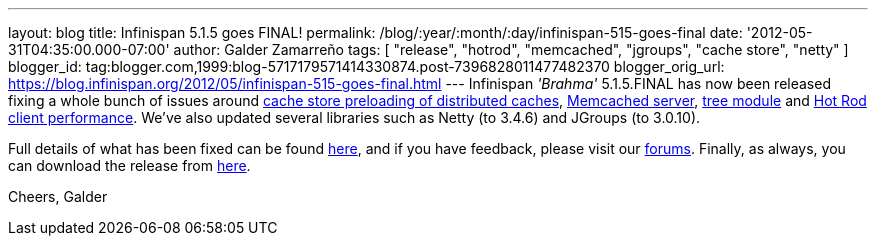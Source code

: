 ---
layout: blog
title: Infinispan 5.1.5 goes FINAL!
permalink: /blog/:year/:month/:day/infinispan-515-goes-final
date: '2012-05-31T04:35:00.000-07:00'
author: Galder Zamarreño
tags: [ "release", "hotrod", "memcached", "jgroups", "cache store", "netty" ]
blogger_id: tag:blogger.com,1999:blog-5717179571414330874.post-7396828011477482370
blogger_orig_url: https://blog.infinispan.org/2012/05/infinispan-515-goes-final.html
---
Infinispan _'Brahma'_ 5.1.5.FINAL has now been released fixing a whole
bunch of issues around https://issues.jboss.org/browse/ISPN-1964[cache
store preloading of distributed caches],
https://issues.jboss.org/browse/ISPN-2053[Memcached server],
https://issues.jboss.org/browse/ISPN-2036[tree module] and
https://issues.jboss.org/browse/ISPN-2067[Hot Rod client performance].
We've also updated several libraries such as Netty (to 3.4.6) and
JGroups (to 3.0.10).

Full details of what has been fixed can be found
https://issues.jboss.org/secure/ReleaseNote.jspa?projectId=12310799&version=12319540[here],
and if you have feedback, please visit our
http://community.jboss.org/en/infinispan?view=discussions[forums].
Finally, as always, you can download the release from
http://www.jboss.org/infinispan/downloads[here].

Cheers,
Galder
